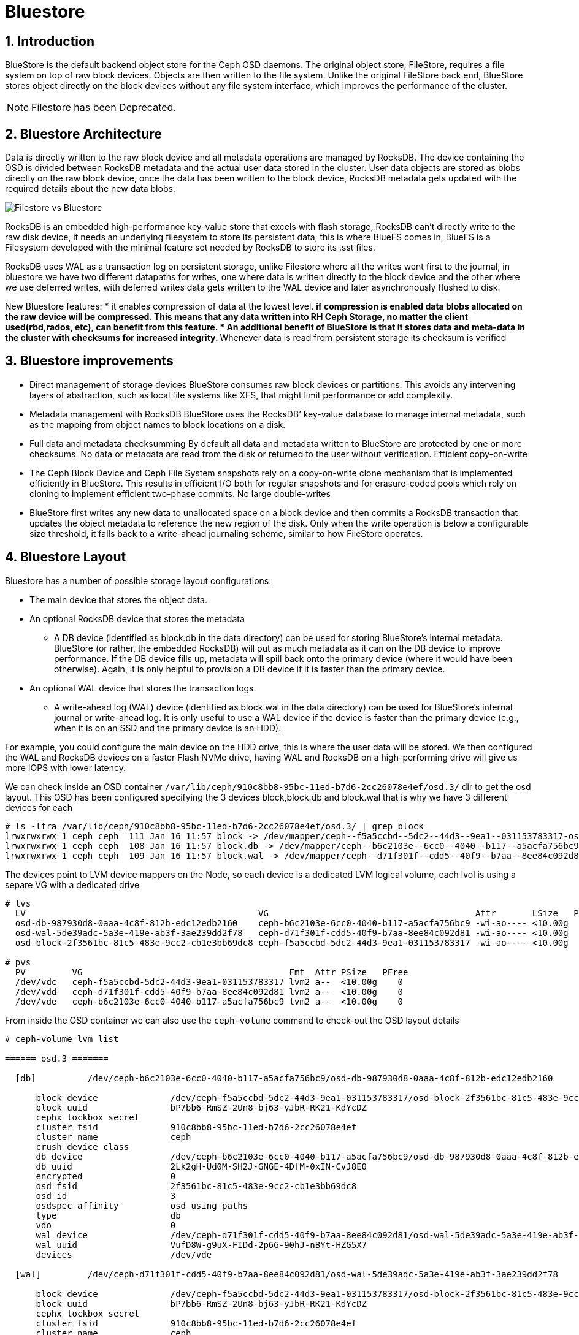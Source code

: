 = Bluestore

//++++
//<link rel="stylesheet"  href="http://cdnjs.cloudflare.com/ajax/libs/font-awesome/3.1.0/css/font-awesome.min.css">
//++++
:icons: font
:source-language: shell
:numbered:
// Activate experimental attribute for Keyboard Shortcut keys
:experimental:
:source-highlighter: pygments
:sectnums:
:sectnumlevels: 6
:toc: left
:toclevels: 4


== Introduction

BlueStore is the default backend object store for the Ceph OSD daemons. The original object store, FileStore, requires a file system on top of raw block devices. Objects are then written to the file system. Unlike the original FileStore back end, BlueStore stores object directly on the block devices without any file system interface, which improves the performance of the cluster.

NOTE: Filestore has been Deprecated.

== Bluestore Architecture

Data is directly written to the raw block device and all metadata operations are managed by RocksDB. The device containing the OSD is divided between RocksDB metadata and the actual user data stored in the cluster.  User data objects are stored as blobs directly on the raw block device, once the data has been written to the block device, RocksDB metadata gets updated with the required details about the new data blobs.

image:::filestore-vs-bluestore-2.png[Filestore vs Bluestore]

RocksDB is an embedded high-performance key-value store that excels with flash storage, RocksDB can’t directly write to the raw disk device, it needs an underlying filesystem to store its persistent data, this is where BlueFS comes in, BlueFS is a Filesystem developed with the minimal feature set needed by RocksDB to store its .sst files.

RocksDB uses WAL as a transaction log on persistent storage, unlike Filestore where all the writes went first to the journal, in bluestore we have two different datapaths for writes, one where data is written directly to the block device and the other where we use deferred writes, with deferred writes data gets written to the WAL device and later asynchronously flushed to disk.

New Bluestore features:
* it enables compression of data at the lowest level.
** if compression is enabled data blobs allocated on the raw device will be compressed. This means that any data written into RH Ceph Storage, no matter the client used(rbd,rados, etc), can benefit from this feature.
* An additional benefit of BlueStore is that it stores data and meta-data in the cluster with checksums for increased integrity.
** Whenever data is read from persistent storage its checksum is verified

== Bluestore improvements

* Direct management of storage devices
BlueStore consumes raw block devices or partitions. This avoids any intervening layers of abstraction, such as local file systems like XFS, that might limit performance or add complexity.

* Metadata management with RocksDB
BlueStore uses the RocksDB’ key-value database to manage internal metadata, such as the mapping from object names to block locations on a disk.

* Full data and metadata checksumming
By default all data and metadata written to BlueStore are protected by one or more checksums. No data or metadata are read from the disk or returned to the user without verification.
Efficient copy-on-write

* The Ceph Block Device and Ceph File System snapshots rely on a copy-on-write clone mechanism that is implemented efficiently in BlueStore. This results in efficient I/O both for regular snapshots and for erasure-coded pools which rely on cloning to implement efficient two-phase commits.
No large double-writes

* BlueStore first writes any new data to unallocated space on a block device and then commits a RocksDB transaction that updates the object metadata to reference the new region of the disk. Only when the write operation is below a configurable size threshold, it falls back to a write-ahead journaling scheme, similar to how FileStore operates.

== Bluestore Layout

Bluestore has a number of possible storage layout configurations:

* The main device that stores the object data.
* An optional RocksDB device that stores the metadata
** A DB device (identified as block.db in the data directory) can be used for storing BlueStore’s internal metadata. BlueStore (or rather, the embedded RocksDB) will put as much metadata as it can on the DB device to improve performance. If the DB device fills up, metadata will spill back onto the primary device (where it would have been otherwise). Again, it is only helpful to provision a DB device if it is faster than the primary device.
* An optional WAL device that stores the transaction logs.
** A write-ahead log (WAL) device (identified as block.wal in the data directory) can be used for BlueStore’s internal journal or write-ahead log. It is only useful to use a WAL device if the device is faster than the primary device (e.g., when it is on an SSD and the primary device is an HDD).

For example, you could configure the main device on the HDD drive, this is
where the user data will be stored. We then configured the WAL and RocksDB
devices on a faster Flash NVMe drive, having WAL and RocksDB on a high-performing drive will give us more IOPS with lower latency.

We can check inside an OSD container
`/var/lib/ceph/910c8bb8-95bc-11ed-b7d6-2cc26078e4ef/osd.3/` dir to get the osd
layout. This OSD has been configured specifying the 3 devices block,block.db
and block.wal that is why we have 3 different devices for each

----
# ls -ltra /var/lib/ceph/910c8bb8-95bc-11ed-b7d6-2cc26078e4ef/osd.3/ | grep block
lrwxrwxrwx 1 ceph ceph  111 Jan 16 11:57 block -> /dev/mapper/ceph--f5a5ccbd--5dc2--44d3--9ea1--031153783317-osd--block--2f3561bc--81c5--483e--9cc2--cb1e3bb69dc8
lrwxrwxrwx 1 ceph ceph  108 Jan 16 11:57 block.db -> /dev/mapper/ceph--b6c2103e--6cc0--4040--b117--a5acfa756bc9-osd--db--987930d8--0aaa--4c8f--812b--edc12edb2160
lrwxrwxrwx 1 ceph ceph  109 Jan 16 11:57 block.wal -> /dev/mapper/ceph--d71f301f--cdd5--40f9--b7aa--8ee84c092d81-osd--wal--5de39adc--5a3e--419e--ab3f--3ae239dd2f78
----

The devices point to LVM device mappers on the Node, so each device is a
dedicated LVM logical volume, each lvol is using a separe VG with a dedicated
drive

----
# lvs
  LV                                             VG                                        Attr       LSize   Pool Origin Data%  Meta%  Move Log Cpy%Sync Convert
  osd-db-987930d8-0aaa-4c8f-812b-edc12edb2160    ceph-b6c2103e-6cc0-4040-b117-a5acfa756bc9 -wi-ao---- <10.00g
  osd-wal-5de39adc-5a3e-419e-ab3f-3ae239dd2f78   ceph-d71f301f-cdd5-40f9-b7aa-8ee84c092d81 -wi-ao---- <10.00g
  osd-block-2f3561bc-81c5-483e-9cc2-cb1e3bb69dc8 ceph-f5a5ccbd-5dc2-44d3-9ea1-031153783317 -wi-ao---- <10.00g

# pvs
  PV         VG                                        Fmt  Attr PSize   PFree
  /dev/vdc   ceph-f5a5ccbd-5dc2-44d3-9ea1-031153783317 lvm2 a--  <10.00g    0
  /dev/vdd   ceph-d71f301f-cdd5-40f9-b7aa-8ee84c092d81 lvm2 a--  <10.00g    0
  /dev/vde   ceph-b6c2103e-6cc0-4040-b117-a5acfa756bc9 lvm2 a--  <10.00g    0
----

From inside the OSD container we can also use the `ceph-volume` command to
check-out the OSD layout details

----
# ceph-volume lvm list

====== osd.3 =======

  [db]          /dev/ceph-b6c2103e-6cc0-4040-b117-a5acfa756bc9/osd-db-987930d8-0aaa-4c8f-812b-edc12edb2160

      block device              /dev/ceph-f5a5ccbd-5dc2-44d3-9ea1-031153783317/osd-block-2f3561bc-81c5-483e-9cc2-cb1e3bb69dc8
      block uuid                bP7bb6-RmSZ-2Un8-bj63-yJbR-RK21-KdYcDZ
      cephx lockbox secret
      cluster fsid              910c8bb8-95bc-11ed-b7d6-2cc26078e4ef
      cluster name              ceph
      crush device class
      db device                 /dev/ceph-b6c2103e-6cc0-4040-b117-a5acfa756bc9/osd-db-987930d8-0aaa-4c8f-812b-edc12edb2160
      db uuid                   2Lk2gH-Ud0M-SH2J-GNGE-4DfM-0xIN-CvJ8E0
      encrypted                 0
      osd fsid                  2f3561bc-81c5-483e-9cc2-cb1e3bb69dc8
      osd id                    3
      osdspec affinity          osd_using_paths
      type                      db
      vdo                       0
      wal device                /dev/ceph-d71f301f-cdd5-40f9-b7aa-8ee84c092d81/osd-wal-5de39adc-5a3e-419e-ab3f-3ae239dd2f78
      wal uuid                  VufD8W-g9uX-FIDd-2p6G-90hJ-nBYt-HZG5X7
      devices                   /dev/vde

  [wal]         /dev/ceph-d71f301f-cdd5-40f9-b7aa-8ee84c092d81/osd-wal-5de39adc-5a3e-419e-ab3f-3ae239dd2f78

      block device              /dev/ceph-f5a5ccbd-5dc2-44d3-9ea1-031153783317/osd-block-2f3561bc-81c5-483e-9cc2-cb1e3bb69dc8
      block uuid                bP7bb6-RmSZ-2Un8-bj63-yJbR-RK21-KdYcDZ
      cephx lockbox secret
      cluster fsid              910c8bb8-95bc-11ed-b7d6-2cc26078e4ef
      cluster name              ceph
      crush device class
      encrypted                 0
      osd fsid                  2f3561bc-81c5-483e-9cc2-cb1e3bb69dc8
      osd id                    3
      osdspec affinity          osd_using_paths
      type                      wal
      vdo                       0
      wal device                /dev/ceph-d71f301f-cdd5-40f9-b7aa-8ee84c092d81/osd-wal-5de39adc-5a3e-419e-ab3f-3ae239dd2f78
      wal uuid                  VufD8W-g9uX-FIDd-2p6G-90hJ-nBYt-HZG5X7
      devices                   /dev/vdd

  [block]       /dev/ceph-f5a5ccbd-5dc2-44d3-9ea1-031153783317/osd-block-2f3561bc-81c5-483e-9cc2-cb1e3bb69dc8

      block device              /dev/ceph-f5a5ccbd-5dc2-44d3-9ea1-031153783317/osd-block-2f3561bc-81c5-483e-9cc2-cb1e3bb69dc8
      block uuid                bP7bb6-RmSZ-2Un8-bj63-yJbR-RK21-KdYcDZ
      cephx lockbox secret
      cluster fsid              910c8bb8-95bc-11ed-b7d6-2cc26078e4ef
      cluster name              ceph
      crush device class
      db device                 /dev/ceph-b6c2103e-6cc0-4040-b117-a5acfa756bc9/osd-db-987930d8-0aaa-4c8f-812b-edc12edb2160
      db uuid                   2Lk2gH-Ud0M-SH2J-GNGE-4DfM-0xIN-CvJ8E0
      encrypted                 0
      osd fsid                  2f3561bc-81c5-483e-9cc2-cb1e3bb69dc8
      osd id                    3
      osdspec affinity          osd_using_paths
      type                      block
      vdo                       0
      wal device                /dev/ceph-d71f301f-cdd5-40f9-b7aa-8ee84c092d81/osd-wal-5de39adc-5a3e-419e-ab3f-3ae239dd2f78
      wal uuid                  VufD8W-g9uX-FIDd-2p6G-90hJ-nBYt-HZG5X7
      devices                   /dev/vdc
----

You can also use the `ceph-bluestore-tool` to check the labels

WARNING: The OSD process can't be running when using the  `ceph-bluestore-tool`
or the ceph-objectstore-tool tool, check steps on how to start an OSD container
without the OSD process for debugging xref:troubleshooting_bluestore.adoc[here].

----
# ceph-bluestore-tool show-label --dev /dev/mapper/ceph--f5a5ccbd--5dc2--44d3--9ea1--031153783317-osd--block--2f3561bc--81c5--483e--9cc2--cb1e3bb69dc8
{
    "/dev/mapper/ceph--f5a5ccbd--5dc2--44d3--9ea1--031153783317-osd--block--2f3561bc--81c5--483e--9cc2--cb1e3bb69dc8": {
        "osd_uuid": "2f3561bc-81c5-483e-9cc2-cb1e3bb69dc8",
        "size": 10733223936,
        "btime": "2023-01-16T16:57:43.638530+0000",
        "description": "main",
        "bfm_blocks": "2620416",
        "bfm_blocks_per_key": "128",
        "bfm_bytes_per_block": "4096",
        "bfm_size": "10733223936",
        "bluefs": "1",
        "ceph_fsid": "910c8bb8-95bc-11ed-b7d6-2cc26078e4ef",
        "kv_backend": "rocksdb",
        "magic": "ceph osd volume v026",
        "mkfs_done": "yes",
        "osd_key": "AQAFgsVjR+/KKRAA8QmuVH4WJ9mlDaVcO91xVg==",
        "osdspec_affinity": "osd_using_paths",
        "ready": "ready",
        "require_osd_release": "16",
        "whoami": "3"
    }
}
----


== Bluestore Spill Over

Spill Over happens when RocksDB starts using the `slow` block device affecting
performance.

BlueFS wraps RocksDB understanding of the filesystem and transforms it into a structure well suited for block devices.

. *db is* allocated from device options.bluestore_block_db_path, (informal block.db)
. *db.slow* is allocated from device options.bluestore_block_path, (informal block)
. *db.wal* is allocated from device options.bluestore_wal_path, (informal block.wal)

During processing, RocksDB has a temporary higher demand for space. It asks to create a file on "/db/xxxx" but exhausts space on block.db and starts consuming block space. This redirection of allocation is done internally in BlueFS and RocksDB is unaware that the relocation occurred. This means that the file with name "/db/xxxxx" is located on a slow block device, so RocksDB still thinks it is fast. After the peak is gone, data allocated on block remains there, with a lot of space free on block.db.

*How to check?*

If you have spillover you can expect the "slow_bytes" values to be > 0.

----
# ceph daemon osd.0 perf dump bluefs | grep -E "db_|slow_"
         "db_total_bytes": 21470642176,
         "db_used_bytes": 179699712,
         "slow_total_bytes": 0,
         "slow_used_bytes": 0,
----

== Bluestore deployment Strategy

It's recommended to follow these guidelines:

* If all devices are the same type, for example, all rotational drives, and there are no fast devices to use for metadata, it makes sense to specify the block device only and do not separate block.db or block.wal.
* If you have a mix of fast and slow devices (SSD / NVMe and rotational), it is recommended to place block.db on the faster device while block (data) lives on the slower (spinning drive).

When using a mixed spinning and solid drive setup it is important to make a large enough block.db logical volume for BlueStore. Generally, block.db should have as large as possible logical volumes.

The general recommendation is to have block.db size in between 1% to 4% of block size. For RGW workloads, it is recommended that the block.db size isn’t smaller than 4% of the block device, because RGW heavily uses it to store metadata (omap keys). For example, if the block size is 1TB, then block.db shouldn’t be less than 40GB. For RBD workloads, 1% to 2% of block size is usually enough.

You can check detailed information on the OSD layout with the `ceph osd metadata command` 

----
# ceph osd metadata osd.0 | grep blue
    "bluefs": "1",
    "bluefs_dedicated_db": "0",
    "bluefs_dedicated_wal": "0",
    "bluefs_single_shared_device": "1",
    "bluestore_bdev_access_mode": "blk",
    "bluestore_bdev_block_size": "4096",
    "bluestore_bdev_dev_node": "/dev/dm-0",
    "bluestore_bdev_devices": "vdb",
    "bluestore_bdev_driver": "KernelDevice",
    "bluestore_bdev_partition_path": "/dev/dm-0",
    "bluestore_bdev_rotational": "1",
    "bluestore_bdev_size": "10733223936",
    "bluestore_bdev_support_discard": "0",
    "bluestore_bdev_type": "hdd",
    "osd_objectstore": "bluestore",
----

[TIP]
====
In older releases, internal level sizes mean that the DB can fully utilize only
specific partition / LV sizes that correspond to sums of L0, L0+L1, L1+L2, etc.
sizes, which with default settings means roughly 3 GB, 30 GB, 300 GB, and so
forth. Most deployments will not substantially benefit from sizing to
accommodate L3 and higher.

Improvements in the latest releases beginning with Nautilus 14.2.12 and Octopus 15.2.6 enable better utilization of arbitrary DB device sizes, and the Pacific release brings experimental dynamic-level support.
====

== Bluestore Cache

The BlueStore cache is a collection of buffers that, depending on configuration, can be populated with data as the OSD daemon does reading from or writing to the disk.

=== Bluestore Automatic Cache Sizing

BlueStore can be configured to automatically resize its caches when TCMalloc is configured as the memory allocator and the bluestore_cache_autotune setting is enabled. This option is currently enabled by default. BlueStore will attempt to keep OSD heap memory usage under a designated target size via the osd_memory_target configuration option. This is a best effort algorithm and caches will not shrink smaller than the amount specified by osd_memory_cache_min.

Automatic Cache sizing works great with most workloads, as such, we recommend
using it.

=== Bluestore Manual Cache Sizing

When bluestore_cache_autotune is disabled and bluestore_cache_size_ssd parameter is set, BlueStore cache gets subdivided into 3 different caches:

* *cache_meta:* used for BlueStore Onode and associated data.
* *cache_kv:* used for RocksDB block cache including indexes/bloom-filters
* *data cache:* used for BlueStore cache for data buffers.

The amount of space that goes to each cache is configurable using ratios, just
an example

----
bluestore_cache_autotune = 0
bluestore_cache_kv_ratio = 0.2
bluestore_cache_meta_ratio = 0.8
----

TIP: you can check per OSD memory usage details with the following command `ceph daemon osd.$OSD_ID dump_mempools"`

=== The importance of the Bluestore Onode Cache.

With all NVMe deployments, and especially with RBD workloads the size of the
bluestore cache can have a huge impact on performance. Onode caching in bluestore is hierarchical.  If an onode is not cached, it will be read from the DB disk, populated into the KV cache, and finally populated into the bluestore onode cache. As you can imagine having a direct hit in the Onode cache is much faster than reading from the disk or the KV cache.

When all onodes in a data set fit into bluestore's block cache, the onodes are never read from disk, and thus onodes never have to be populated into the KV cache at all.  This is the optimal scenario for RBD. On the other hand, a worst-case scenario is where you end up needing to read onodes from disk, you'll end up populating both the rocksdb KV cache and the bluestore onode cache with fresh data and force out older onodes, which may be read back in again from disk later.

== Bluestore Database Sharding

BlueStore can divide this data into multiple RocksDB column families. When keys have similar access frequency, modification frequency and lifetime, BlueStore benefits from better caching and more precise compaction. This improves performance, and also requires less disk space during compaction since each column family is smaller and can compact independently of others.

OSDs deployed in Pacific or later use RocksDB sharding by default. If Ceph is upgraded to Pacific from a previous version, sharding is off.

To check if sharding is enabled on your cluster

----
# ceph config get osd.1 bluestore_rocksdb_cf
true
# ceph config get osd.0 bluestore_rocksdb_cfs
m(3) p(3,0-12) O(3,0-13)=block_cache={type=binned_lru} L P
----

== Minimum Allocation Size.

There is a configured minimum amount of storage that BlueStore will allocate on an OSD. In practice, this is the least amount of capacity that a RADOS object can consume. The value of bluestore_min_alloc_size is derived from the value of bluestore_min_alloc_size_hdd or bluestore_min_alloc_size_ssd depending on the OSD’s rotational attribute.

Through the Mimic release, the default values were 64KB and 16KB for rotational (HDD) and non-rotational (SSD) media, respectively. Octopus changed the default for SSD (non-rotational) media to 4KB, and Pacific changed the default for HDD (rotational) media to 4 KB.

For example, when an RGW client stores a 1KB S3 object, it is written to a single RADOS object. With the default min_alloc_size value, 4KB of underlying drive space is allocated. This means that roughly (4KB - 1KB) == 3KB is allocated but never used, corresponding to 300% overhead or 25% efficiency

This happens for each replica. So when using the default three copies of data (3R), a 1KB S3 object consumes roughly 9KB of storage device capacity. If erasure coding (EC) is used instead of replication, the amplification may be even higher: for a k=4,m=2 pool, our 1KB S3 object will allocate (6 * 4KB) = 24KB of device capacity.

[IMPORTANT]
====
Note that this BlueStore attribute takes effect only at OSD creation; if changed later, a given OSD’s behaviour will not change unless/until it is destroyed and redeployed with the appropriate option value(s). Upgrading to a later Ceph release will not change the value used by OSDs deployed under older releases or with other settings.
====

== Configuring OSDs with a separate device for Block and Block.DB

Assuming you have 3 spare/free drives on each of your ceph cluster nodes, like
in this example:

----
# ceph orch device ls | grep Yes
ceph-node01  /dev/vdc  hdd   e17487cd-a216-43db-a  10.7G  Yes        6s ago
ceph-node01  /dev/vdd  hdd   df8a0981-87f2-4fb0-9  10.7G  Yes        6s ago
ceph-node01  /dev/vde  hdd   07526583-dc65-4d07-8  10.7G  Yes        6s ago
ceph-node02  /dev/vdc  hdd   ee4d2082-8ae1-4f6c-8  10.7G  Yes        6s ago
ceph-node02  /dev/vdd  hdd   19dadf78-4369-4bbb-8  10.7G  Yes        6s ago
ceph-node02  /dev/vde  hdd   c3972ab4-7ebb-4f22-b  10.7G  Yes        6s ago
ceph-node03  /dev/vdc  hdd   70ad190e-46a2-44df-8  10.7G  Yes        6s ago
ceph-node03  /dev/vdd  hdd   2ae6c11a-8b4b-480d-8  10.7G  Yes        6s ago
ceph-node03  /dev/vde  hdd   5a556d98-0ec5-4242-b  10.7G  Yes        6s ago
----

There are many ways in which you can define what drive will be used for each
partition, you can take a look at examples in this https://docs.ceph.com/en/quincy/cephadm/services/osd/#advanced-osd-service-specifications[link]

In our case first it would not make sense to separate in different drives our db and
wal devices, because all of our disks are the same, but just for the sake of
training let's use `vde` as our flash disk and `vdc,vdd` as the HDD drives.

To make things more complicated, we can't filter our disk for block.db using the
rotation/non-rotational flags, because all our disks are the same.

So our best option is using the direct paths filtering option. Here is an example
spec to get it working

----
# cat osd-path-spec.yaml
---
service_type: osd
service_id: osd_using_paths
placement:
  host_pattern: 'ceph-node0[1-3]'
data_devices:
  paths:
    - /dev/vdc
    - /dev/vdd
db_devices:
  paths:
    - /dev/vde
----

We can use the `dry-run` parameter to check what actions will be taken by cephadm

----
# ceph orch apply -i osd-path-spec.yaml --dry-run
Preview data is being generated.. Please re-run this command in a bit.
# ceph orch apply -i osd-path-spec.yaml --dry-run
################
OSDSPEC PREVIEWS
################
+---------+-----------------+-------------+----------+----------+-----+
|SERVICE  |NAME             |HOST         |DATA      |DB        |WAL  |
+---------+-----------------+-------------+----------+----------+-----+
|osd      |osd_using_paths  |ceph-node01  |/dev/vdc  |/dev/vde  |-    |
|osd      |osd_using_paths  |ceph-node01  |/dev/vdd  |/dev/vde  |-    |
|osd      |osd_using_paths  |ceph-node02  |/dev/vdc  |/dev/vde  |-    |
|osd      |osd_using_paths  |ceph-node02  |/dev/vdd  |/dev/vde  |-    |
|osd      |osd_using_paths  |ceph-node03  |/dev/vdc  |/dev/vde  |-    |
|osd      |osd_using_paths  |ceph-node03  |/dev/vdd  |/dev/vde  |-    |
+---------+-----------------+-------------+----------+----------+-----+
----

The actions that will take place are looking good, so we can go ahead and apply
the new OSD spec file.

----
# ceph orch apply -i osd-path-spec.yaml --dry-run
Scheduled osd.osd_using_paths update...
----

Lets, check if the OSDs are getting configured, we now have no free disks

----
# ceph orch device ls | grep Yes
#
----

With ceph orch, we can see the OSD service created and the daemons running:

----
# ceph orch ls | grep osd
osd.all-available-devices                     3  34s ago    2d   label:osd
osd.osd_using_paths                           6  34s ago    2m   ceph-node0[1-3]
# ceph orch ps | grep osd
osd.1                            ceph-node02               running (32m)    46s ago   2d     183M    4096M  16.2.10-94.el8cp  34880245f74a  da5d207fe102
osd.10                           ceph-node03               running (2m)     46s ago   2m    98.6M    4096M  16.2.10-94.el8cp  34880245f74a  b316ff73688c
osd.2                            ceph-node03               running (32m)    46s ago   2d     177M    4096M  16.2.10-94.el8cp  34880245f74a  e9323a455610
osd.4                            ceph-node01               running (31m)    46s ago  13h     107M    4096M  16.2.10-94.el8cp  34880245f74a  395c45a7aff0
osd.5                            ceph-node01               running (2m)     46s ago   2m    69.4M    4096M  16.2.10-94.el8cp  34880245f74a  a4827a6ebbc3
osd.6                            ceph-node02               running (2m)     46s ago   2m    90.0M    4096M  16.2.10-94.el8cp  34880245f74a  f45ddb8c8f4c
osd.7                            ceph-node03               running (2m)     46s ago   2m    71.3M    4096M  16.2.10-94.el8cp  34880245f74a  da22f34fecf7
osd.8                            ceph-node01               running (2m)     46s ago   2m    68.6M    4096M  16.2.10-94.el8cp  34880245f74a  fdb82f45e2d7
osd.9                            ceph-node02               running (2m)     46s ago   2m    67.5M    4096M  16.2.10-94.el8cp  34880245f74a  aeed575262aa
----

With the `ceph osd tree` command we can check the osds are up+in the cluster

----
# ceph osd tree
ID  CLASS  WEIGHT   TYPE NAME                 STATUS  REWEIGHT  PRI-AFF
-1         0.14619  root default
-3         0.14619      datacenter DC1
-2         0.06825          host ceph-node01
 4    hdd  0.00980              osd.4             up   1.00000  1.00000
 5    hdd  0.01459              osd.5             up   1.00000  1.00000
 8    hdd  0.01459              osd.8             up   1.00000  1.00000
-4         0.03897          host ceph-node02
 1    hdd  0.00980              osd.1             up   1.00000  1.00000
 6    hdd  0.01459              osd.6             up   1.00000  1.00000
 9    hdd  0.01459              osd.9             up   1.00000  1.00000
-5         0.03897          host ceph-node03
 2    hdd  0.00980              osd.2             up   1.00000  1.00000
 7    hdd  0.01459              osd.7             up   1.00000  1.00000
10    hdd  0.01459              osd.10            up   1.00000  1.00000
----

We can check with lvm and `ceph-volume lvm list` that we are actually using different
devices for each new OSD that we just deployed

----
# podman exec -it ceph-910c8bb8-95bc-11ed-b7d6-2cc26078e4ef-osd-8 ceph-volume lvm list
====== osd.4 =======

  [block]       /dev/ceph-45cf10cf-2149-4517-bb8d-25809fb29bbd/osd-block-319ded07-60bd-4715-9f1a-50cdf1872cb6

      block device              /dev/ceph-45cf10cf-2149-4517-bb8d-25809fb29bbd/osd-block-319ded07-60bd-4715-9f1a-50cdf1872cb6
      block uuid                X1ascR-kGpJ-cdAG-VDjm-JYVu-Bghz-6Ie5NK
      cephx lockbox secret
      cluster fsid              910c8bb8-95bc-11ed-b7d6-2cc26078e4ef
      cluster name              ceph
      crush device class
      encrypted                 0
      osd fsid                  319ded07-60bd-4715-9f1a-50cdf1872cb6
      osd id                    4
      osdspec affinity          all-available-devices
      type                      block
      vdo                       0
      devices                   /dev/vdb

====== osd.5 =======

  [block]       /dev/ceph-6b54b025-2567-4197-b4a9-42d85cfb80b9/osd-block-c40763ca-486a-437f-b881-a49d622c69a8

      block device              /dev/ceph-6b54b025-2567-4197-b4a9-42d85cfb80b9/osd-block-c40763ca-486a-437f-b881-a49d622c69a8
      block uuid                1WfFtJ-8lAO-SCWC-Q9JD-FDeD-O4iy-fox5N4
      cephx lockbox secret
      cluster fsid              910c8bb8-95bc-11ed-b7d6-2cc26078e4ef
      cluster name              ceph
      crush device class
      db device                 /dev/ceph-84eee3e3-e8cb-46b1-a980-63c91906cc80/osd-db-e2e64b9d-eeb9-4513-93cf-f6cb0c2e97e6
      db uuid                   4wbS1C-mAy1-E8NZ-X38T-nSe7-RU5F-BNia2w
      encrypted                 0
      osd fsid                  c40763ca-486a-437f-b881-a49d622c69a8
      osd id                    5
      osdspec affinity          osd_using_paths
      type                      block
      vdo                       0
      devices                   /dev/vdc

  [db]          /dev/ceph-84eee3e3-e8cb-46b1-a980-63c91906cc80/osd-db-e2e64b9d-eeb9-4513-93cf-f6cb0c2e97e6

      block device              /dev/ceph-6b54b025-2567-4197-b4a9-42d85cfb80b9/osd-block-c40763ca-486a-437f-b881-a49d622c69a8
      block uuid                1WfFtJ-8lAO-SCWC-Q9JD-FDeD-O4iy-fox5N4
      cephx lockbox secret
      cluster fsid              910c8bb8-95bc-11ed-b7d6-2cc26078e4ef
      cluster name              ceph
      crush device class
      db device                 /dev/ceph-84eee3e3-e8cb-46b1-a980-63c91906cc80/osd-db-e2e64b9d-eeb9-4513-93cf-f6cb0c2e97e6
      db uuid                   4wbS1C-mAy1-E8NZ-X38T-nSe7-RU5F-BNia2w
      encrypted                 0
      osd fsid                  c40763ca-486a-437f-b881-a49d622c69a8
      osd id                    5
      osdspec affinity          osd_using_paths
      type                      db
      vdo                       0
      devices                   /dev/vde

====== osd.8 =======

  [db]          /dev/ceph-84eee3e3-e8cb-46b1-a980-63c91906cc80/osd-db-bcf8b6e9-17ec-48ef-ab77-3d14ab47e51c

      block device              /dev/ceph-930f86f3-2810-44b9-9fee-c550446084cc/osd-block-e0dff673-f64f-4f36-9077-d32ec755a911
      block uuid                FguIB1-Eo48-WNFM-RnPr-05XW-uxKO-bE1BMk
      cephx lockbox secret
      cluster fsid              910c8bb8-95bc-11ed-b7d6-2cc26078e4ef
      cluster name              ceph
      crush device class
      db device                 /dev/ceph-84eee3e3-e8cb-46b1-a980-63c91906cc80/osd-db-bcf8b6e9-17ec-48ef-ab77-3d14ab47e51c
      db uuid                   CXUPGU-gek0-Kncw-bkWe-MqXo-YJcN-qMd812
      encrypted                 0
      osd fsid                  e0dff673-f64f-4f36-9077-d32ec755a911
      osd id                    8
      osdspec affinity          osd_using_paths
      type                      db
      vdo                       0
      devices                   /dev/vde

  [block]       /dev/ceph-930f86f3-2810-44b9-9fee-c550446084cc/osd-block-e0dff673-f64f-4f36-9077-d32ec755a911

      block device              /dev/ceph-930f86f3-2810-44b9-9fee-c550446084cc/osd-block-e0dff673-f64f-4f36-9077-d32ec755a911
      block uuid                FguIB1-Eo48-WNFM-RnPr-05XW-uxKO-bE1BMk
      cephx lockbox secret
      cluster fsid              910c8bb8-95bc-11ed-b7d6-2cc26078e4ef
      cluster name              ceph
      crush device class
      db device                 /dev/ceph-84eee3e3-e8cb-46b1-a980-63c91906cc80/osd-db-bcf8b6e9-17ec-48ef-ab77-3d14ab47e51c
      db uuid                   CXUPGU-gek0-Kncw-bkWe-MqXo-YJcN-qMd812
      encrypted                 0
      osd fsid                  e0dff673-f64f-4f36-9077-d32ec755a911
      osd id                    8
      osdspec affinity          osd_using_paths
      type                      block
      vdo                       0
      devices                   /dev/vdd

# lvs
  LV                                             VG                                        Attr       LSize   Pool Origin Data%  Meta%  Move Log Cpy%Sync Convert
  osd-block-319ded07-60bd-4715-9f1a-50cdf1872cb6 ceph-45cf10cf-2149-4517-bb8d-25809fb29bbd -wi-ao---- <10.00g                                                    
  osd-block-c40763ca-486a-437f-b881-a49d622c69a8 ceph-6b54b025-2567-4197-b4a9-42d85cfb80b9 -wi-ao---- <10.00g                                                    
  osd-db-bcf8b6e9-17ec-48ef-ab77-3d14ab47e51c    ceph-84eee3e3-e8cb-46b1-a980-63c91906cc80 -wi-ao----  <5.00g                                                    
  osd-db-e2e64b9d-eeb9-4513-93cf-f6cb0c2e97e6    ceph-84eee3e3-e8cb-46b1-a980-63c91906cc80 -wi-ao----  <5.00g                                                    
  osd-block-e0dff673-f64f-4f36-9077-d32ec755a911 ceph-930f86f3-2810-44b9-9fee-c550446084cc -wi-ao---- <10.00g   
----

As a final exercise, how would you remove the osds we just created?. We need
the OSDs out of the ceph-cluster and all the devices in a clean state to be
re-used.

[TIP]
====
First, get rid of the OSDs at the Ceph Level, make sure you don't lose data!

The Cephadm approach to deleting OSDs
----
# ceph orch osd rm 5
Scheduled OSD(s) for removal
# ceph orch osd rm status
OSD  HOST         STATE     PGS  REPLACE  FORCE  ZAP    DRAIN STARTED AT
5    ceph-node01  draining    1  False    False  False  2023-01-19 08:19:27.551848
# ceph orch osd rm status
No OSD remove/replace operations reported
# ceph orch device zap ceph-node01 /dev/vdc --force
zap successful for /dev/vdc on ceph-node01
----

Example of deleting the osd without the cephadm orchestrator(only use if cephadm leaves
things behind)
----
ceph osd out osd.11
ceph osd down osd.11
ceph osd rm osd.11
ceph osd crush rm osd.11
ceph auth del osd.11
----
====

[TIP]
====
If the unmanaged flag is unset, cephadm automatically deploys drives that match the OSDSpec. For example, if you use the all-available-devices option when creating OSDs, when you zap a device, the cephadm orchestrator automatically creates a new OSD in the device.

it’s best to modify the drive group spec before removal. Setting the unmanaged:
true to the OSD spec.
====


